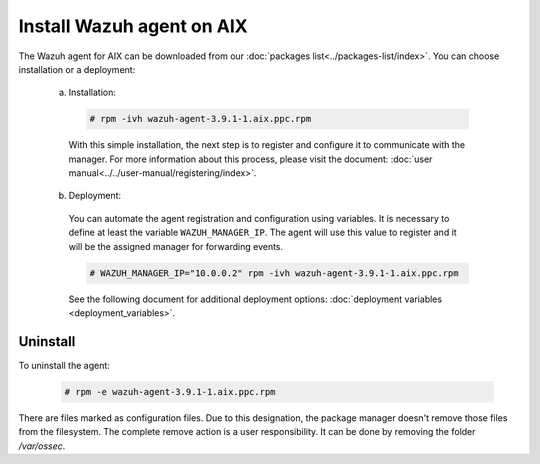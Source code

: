 .. Copyright (C) 2019 Wazuh, Inc.

.. _wazuh_agent_aix:

Install Wazuh agent on AIX
==========================

The Wazuh agent for AIX can be downloaded from our :doc:`packages list<../packages-list/index>`. You can choose installation or a deployment:

  a) Installation:

    .. code-block:: console

      # rpm -ivh wazuh-agent-3.9.1-1.aix.ppc.rpm

    With this simple installation, the next step is to register and configure it to communicate with the manager. For more information about this process, please visit the document: :doc:`user manual<../../user-manual/registering/index>`.

  b) Deployment:

    You can automate the agent registration and configuration using variables. It is necessary to define at least the variable ``WAZUH_MANAGER_IP``. The agent will use this value to register and it will be the assigned manager for forwarding events. 

    .. code-block:: console

      # WAZUH_MANAGER_IP="10.0.0.2" rpm -ivh wazuh-agent-3.9.1-1.aix.ppc.rpm  

    See the following document for additional deployment options: :doc:`deployment variables <deployment_variables>`.   

Uninstall
---------

To uninstall the agent:

    .. code-block:: console

      # rpm -e wazuh-agent-3.9.1-1.aix.ppc.rpm

There are files marked as configuration files. Due to this designation, the package manager doesn't remove those files from the filesystem. The complete remove action is a user responsibility. It can be done by removing the folder `/var/ossec`. 